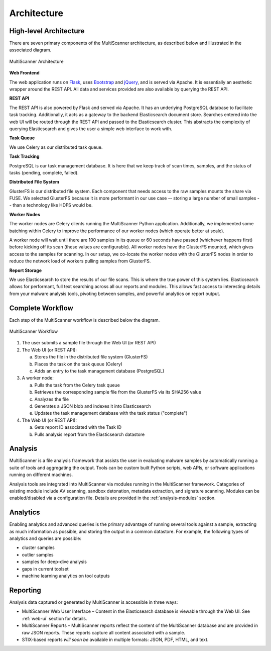 Architecture
============

High-level Architecture
-----------------------
There are seven primary components of the MultiScanner architecture, as described below and illustrated in the associated diagram. 

.. figure:: img/arch1.png
   :align: center
   :scale: 45 %
   :alt: MultiScanner Architecture
   
   MultiScanner Architecture
..

**Web Frontend**  

The web application runs on `Flask <http://flask.pocoo.org/>`_, uses `Bootstrap <https://getbootstrap.com/>`_ and `jQuery <https://jquery.com/>`_, and is served via Apache. It is essentially an aesthetic wrapper around the REST API. All data and services provided are also available by querying the REST API.


**REST API**  

The REST API is also powered by Flask and served via Apache. It has an underlying PostgreSQL database to facilitate task tracking. Additionally, it acts as a gateway to the backend Elasticsearch document store. Searches entered into the web UI will be routed through the REST API and passed to the Elasticsearch cluster. This abstracts the complexity of querying Elasticsearch and gives the user a simple web interface to work with.

**Task Queue**
  
We use Celery as our distributed task queue.

**Task Tracking**  

PostgreSQL is our task management database. It is here that we keep track of scan times, samples, and the status of tasks (pending, complete, failed).

**Distributed File System**  

GlusterFS is our distributed file system. Each component that needs access to the raw samples mounts the share via FUSE. We selected GlusterFS because it is more performant in our use case -- storing a large number of small samples -- than a technology like HDFS would be.

**Worker Nodes**  

The worker nodes are Celery clients running the MultiScanner Python application. Additionally, we implemented some batching within Celery to improve the performance of our worker nodes (which operate better at scale). 

A worker node will wait until there are 100 samples in its queue or 60 seconds have passed (whichever happens first) before kicking off its scan (these values are configurable). All worker nodes have the GlusterFS mounted, which gives access to the samples for scanning. In our setup, we co-locate the worker nodes with the GlusterFS nodes in order to reduce the network load of workers pulling samples from GlusterFS.

**Report Storage**  

We use Elasticsearch to store the results of our file scans. This is where the true power of this system lies. Elasticsearch allows for performant, full text searching across all our reports and modules. This allows fast access to interesting details from your malware analysis tools, pivoting between samples, and powerful analytics on report output.

.. _complete-workflow:

Complete Workflow
-----------------
Each step of the MultiScanner workflow is described below the diagram.

.. figure:: img/arch2.png
   :align: center
   :scale: 50 %
   :alt: MultiScanner Workflow
   
   MultiScanner Workflow
..

1. The user submits a sample file through the Web UI (or REST API) 
  
2. The Web UI (or REST API):

   a. Stores the file in the distributed file system (GlusterFS)
   b. Places the task on the task queue (Celery)
   c. Adds an entry to the task management database (PostgreSQL)
3. A worker node: 

   a. Pulls the task from the Celery task queue 
   b. Retrieves the corresponding sample file from the GlusterFS via its SHA256 value 
   c. Analyzes the file   
   d. Generates a JSON blob and indexes it into Elasticsearch   
   e. Updates the task management database with the task status ("complete")  
4. The Web UI (or REST API): 

   a. Gets report ID associated with the Task ID
   b. Pulls analysis report from the Elasticsearch datastore  

Analysis
--------
MultiScanner is a file analysis framework that assists the user in evaluating malware samples by automatically running a suite of tools and aggregating the output. Tools can be custom built Python scripts, web APIs, or software applications running on different machines. 

Analysis tools are integrated into MultiScanner via modules running in the MultiScanner framework. Catagories of existing module include AV scanning, sandbox detonation, metadata extraction, and signature scanning. Modules can be enabled/disabled via a configuration file. Details are provided in the :ref:`analysis-modules` section.

Analytics
---------
Enabling analytics and advanced queries is the primary advantage of running 
several tools against a sample, extracting as much information as possible, and
storing the output in a common datastore. For example, the following types of analytics and queries are possible:

* cluster samples
* outlier samples
* samples for deep-dive analysis
* gaps in current toolset
* machine learning analytics on tool outputs

Reporting
---------
Analysis data captured or generated by MultiScanner is accessible in three ways:

* MultiScanner Web User Interface – Content in the Elasticsearch database is viewable through the Web UI. See :ref:`web-ui` section for details. 

* MultiScanner Reports – MultiScanner reports reflect the content of the MultiScanner database and are provided in raw JSON reports. These reports capture all content associated with a sample.

* STIX-based reports *will soon be* available in multiple formats: JSON, PDF, HTML, and text. 
